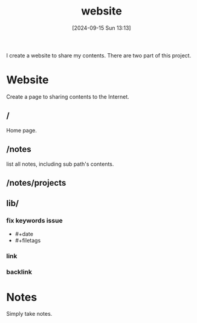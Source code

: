 #+title:      website
#+date:       [2024-09-15 Sun 13:13]
#+filetags:   
#+identifier: 20240915T131346

I create a website to share my contents. There are two part of this project.

* Website
Create a page to sharing contents to the Internet.

** /
Home page.

** /notes
list all notes, including sub path's contents.

** /notes/projects

** lib/
*** fix keywords issue
- #+date
- #+filetags

*** link
*** backlink

* Notes
Simply take notes.

